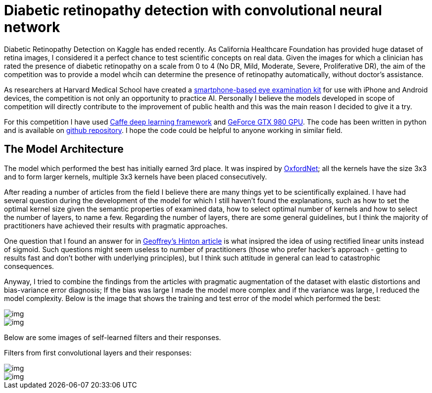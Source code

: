= Diabetic retinopathy detection with convolutional neural network
:published_at: 2015-07-31

:hp-tags: caffe, kaggle, convolutional neural networks

Diabetic Retinopathy Detection on Kaggle has ended recently. As California Healthcare Foundation has provided huge dataset of retina images, I considered it a perfect chance to test scientific concepts on real data. Given the images for which a clinician has rated the presence of diabetic retinopathy on a scale from 0 to 4 (No DR, Mild, Moderate, Severe, Proliferative DR), the aim of the competition was to provide a model whcih can determine the presence of retinopathy automatically, without doctor's assistance.

As researchers at Harvard Medical School have created a link:http://www.gizmag.com/eyego-smartphone-eye-exam/31166/[smartphone-based eye examination kit] for use with iPhone and Android devices, the competition is not only an opportunity to practice AI. Personally I believe the models developed in scope of competition will directly contribute to the improvement of public health and this was the main reason I decided to give it a try.

For this competition I have used link:http://caffe.berkeleyvision.org/[Caffe deep learning framework] and link:http://www.geforce.com/hardware/desktop-gpus/geforce-gtx-980[GeForce GTX 980 GPU]. The code has been written in python and is available on link:https://github.com/nikogamulin/diabetic-retinopathy[github repository]. I hope the code could be helpful to anyone working in similar field.


== The Model Architecture

The model which performed the best has initially earned 3rd place. It was inspired by link:http://arxiv.org/pdf/1409.1556v6.pdf[OxfordNet]; all the kernels have the size 3x3 and to form larger kernels, multiple 3x3 kernels have been placed consecutively.

After reading a number of articles from the field I believe there are many things yet to be scientifically explained. I have had several question during the development of the model for which I still haven't found the explanations, such as how to set the optimal kernel size given the semantic properties of examined data, how to select optimal number of kernels and how to select the number of layers, to name a few. Regarding the number of layers, there are some general guidelines, but I think the majority of practitioners have achieved their results with pragmatic approaches.

One question that I found an answer for in link:http://www.cs.toronto.edu/~fritz/absps/reluICML.pdf[Geoffrey's Hinton article] is what insipred the idea of using rectified linear units instead of sigmoid. Such questions might seem useless to number of practitioners (those who prefer hacker's approach - getting to results fast and don't bother with underlying principles), but I think such attitude in general can lead to catastrophic consequences.

Anyway, I tried to combine the findings from the articles with pragmatic augmentation of the dataset with elastic distortions and bias-variance error diagnosis; If the bias was large I made the model more complex and if the variance was large, I reduced the model complexity. Below is the image that shows the training and test error of the model which performed the best:

image::train_test_error.png[img]


image::kaggle_3.png[img]

Below are some images of self-learned filters and their responses.

Filters from first convolutional layers and their responses:

image::conv_1_2.png[img]

image::conv_1_2_responses.png[img]